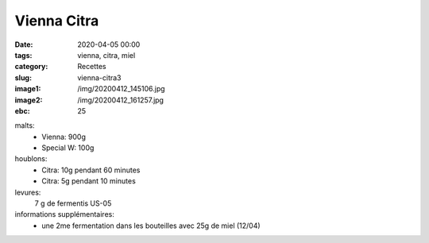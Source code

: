 Vienna Citra
############

:date: 2020-04-05 00:00
:tags: vienna, citra, miel
:category: Recettes
:slug: vienna-citra3
:image1: /img/20200412_145106.jpg
:image2: /img/20200412_161257.jpg
:ebc: 25
  
malts:
	* Vienna: 900g
	* Special W: 100g

houblons:
	* Citra: 10g pendant 60 minutes
	* Citra: 5g pendant 10 minutes

levures: 
	7 g de fermentis US-05

informations supplémentaires:
	* une 2me fermentation dans les bouteilles avec 25g de miel (12/04)
	
